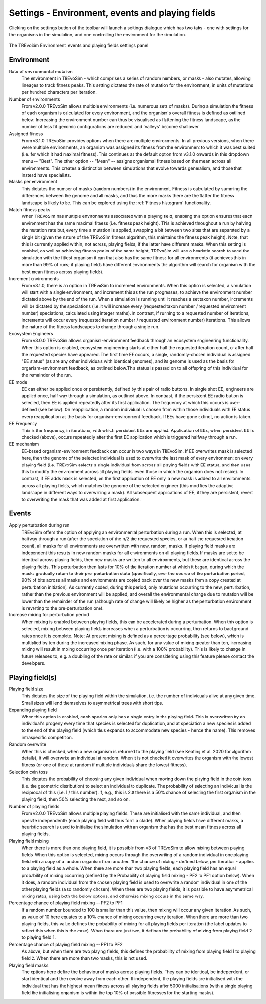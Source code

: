 .. _settings2:

Settings - Environment, events and playing fields
=================================================

Clicking on the settings button of the toolbar will launch a settings dialogue which has two tabs - one with settings for the organisms in the simulation, and one controlling the environment for the simulation.


.. figure:: _static/settings_02.png
    :align: center
    :width: 550
    :alt: A screenshot of the TREvoSim settings panel for Environment, events and playing fields

    The TREvoSim Environment, events and playing fields settings panel


Environment
-----------

Rate of environmental mutation
    The environment in TREvoSim - which comprises a series of random numbers, or masks - also mutates, allowing lineages to track fitness peaks. This setting dictates the rate of mutation for the environment, in units of mutations per hundred characters per iteration.
Number of environments
    From v2.0.0 TREvoSim allows multiple environments (i.e. numerous sets of masks). During a simulation the fitness of each organism is calculated for every environment, and the organism's overall fitness is defined as outlined below. Increasing the environment number can thus be visualised as flattening the fitness landscape, as the number of less fit genomic configurations are reduced, and 'valleys' become shallower. 
Assigned fitness
    From v3.1.0 TREvoSim provides options when there are multiple environments. In all previous versions, when there were multiple environments, an organism was assigned its fitness from the environment to which it was best suited (i.e. for which it had maximal fitness). This continues as the default option from v3.1.0 onwards in this dropdown menu -- "Best". The other option -- "Mean" -- assigns organismal fitness based on the mean across all environments. This creates a distinction between simulations that evolve towards generalism, and those that instead have specialists.  
Masks per environment
    This dictates the number of masks (random numbers) in the environment. Fitness is calculated by summing the differences between the genome and all masks, and thus the more masks there are the flatter the fitness landscape is likely to be. This can be explored using the :ref:`Fitness histogram` functionality. 
Match fitness peaks
    When TREvoSim has multiple environments associated with a playing field, enabling this option ensures that each environment has the same maximal fitness (i.e. fitness peak height). This is achieved throughout a run by halving the mutation rate but, every time a mutation is applied, swapping a bit between two sites that are separated by a single bit (given the nature of the TREvoSim fitness algorithm, this maintains the fitness peak height).  Note, that this is currently applied within, not across, playing fields, if the latter have different masks. When this setting is enabled, as well as achieving fitness peaks of the same height, TREvoSim will use a heuristic search to seed the simulation with the fittest organism it can that also has the same fitness for all environments (it achieves this in more than 99% of runs; if playing fields have different environments the algorithm will search for organism with the best mean fitness across playing fields). 
Increment environments 
    From v3.1.0, there is an option in TREvoSim to increment environments. When this option is selected, a simulation will start with a single environment, and increment this as the run progresses, to achieve the environment number dictated above by the end of the run. When a simulation is running until it reaches a set taxon number, increments will be dictated by the speciations (i.e. it will increase every (requested taxon number / requested environment number) speciations, calculated using integer maths). In contrast, if running to a requested number of iterations, increments will occur every (requested iteration number / requested environment number) iterations. This allows the nature of the fitness landscapes to change through a single run.  
Ecosystem Engineers
    From v3.0.0 TREvoSim allows organism-environment feedback through an ecosystem engineering functionality. When this option is enabled, ecosystem engineering starts at either half the requested iteration count, or after half the requested species have appeared. The first time EE occurs, a single, randomly-chosen individual is assigned "EE status" (as are any other individuals with identical genomes), and its genome is used as the basis for organism-environment feedback, as outlined below.This status is passed on to all offspring of this individual for the remainder of the run.
EE mode
    EE can either be applied once or persistently, defined by this pair of radio buttons. In single shot EE, engineers are applied once, half way through a simulation, as outlined above. In contrast, if the persistent EE radio button is selected, then EE is applied repeatedly after its first application. The frequency at which this occurs is user-defined (see below). On reapplication, a random individual is chosen from within those individuals with EE status every reapplication as the basis for organism-environment feedback. If EEs have gone extinct, no action is taken. 
EE Frequency
    This is the frequency, in iterations, with which persistent EEs are applied. Application of EEs, when persistent EE is checked (above), occurs repeatedly after the first EE application which is triggered halfway through a run. 
EE mechanism
    EE-based organism-environment feedback can occur in two ways in TREvoSim. If EE overwrites mask is selected here, then the genome of the selected individual is used to overwrite the last mask of every environment on every playing field (i.e. TREvoSim selects a single individual from across all playing fields with EE status, and then uses this to modify the environment across all playing fields, even those in which the organism does not reside). In contrast, if EE adds mask is selected, on the first application of EE only, a new mask is added to all environments across all playing fields, which matches the genome of the selected engineer (this modifies the adaptive landscape in different ways to overwriting a mask). All subsequent applications of EE, if they are persistent, revert to overwriting the mask that was added at first application. 

Events
------

Apply perturbation during run
    TREvoSim offers the option of applying an environmental perturbation during a run. When this is selected, at halfway through a run (after the speciation of the n/2 the requested species, or at half the requested iteration count), all masks for all environments are overwritten with new, random, masks. If playing field masks are independent this results in new random masks for all environments on all playing fields. If masks are set to be identical across playing fields, then new masks are written to all environments, but these are identical across the playing fields. This perturbation then lasts for 10% of the iteration number at which it began, during which the masks gradually return to their pre-perturbation state (specifically, over the course of the perturbation period, 90% of bits across all masks and environments are copied back over the new masks from a copy created at perturbation initiation). As currently coded, during this period, only mutations occurring to the new, perturbation, rather than the previous environment will be applied, and overall the environmental change due to mutation will be lower than the remainder of the run (although rate of change will likely be higher as the perturbation environment is reverting to the pre-perturbation one).
Increase mixing for perturbation period
    When mixing is enabled between playing fields, this can be accelerated during a perturbation. When this option is selected, mixing between playing fields increases when a perturbation is occurring, then returns to background rates once it is complete. Note: At present mixing is defined as a percentage probability (see below), which is multiplied by ten during the increased mixing phase. As such, for any value of mixing greater than ten, increasing mixing will result in mixing occurring once per iteration (i.e. with a 100% probability). This is likely to change in future releases to, e.g. a doubling of the rate or similar: if you are considering using this feature please contact the developers. 

Playing field(s)
----------------

Playing field size
    This dictates the size of the playing field within the simulation, i.e. the number of individuals alive at any given time. Small sizes will lend themselves to asymmetrical trees with short tips.
Expanding playing field
    When this option is enabled, each species only has a single entry in the playing field. This is overwritten by an individual's progeny every time that species is selected for duplication, and at speciation a new species is added to the end of the playing field (which thus expands to accommodate new species - hence the name). This removes intraspecific competition.
Random overwrite
    When this is checked, when a new organism is returned to the playing field (see Keating et al. 2020 for algorithm details), it will overwrite an individual at random. When it is not checked it overwrites the organism with the lowest fitness (or one of these at random if multiple individuals share the lowest fitness).
Selection coin toss
    This dictates the probability of choosing any given individual when moving down the playing field in the coin toss (i.e. the geometric distribution) to select an individual to duplicate. The probability of selecting an individual is the reciprocal of this (i.e. 1 /  this number). If, e.g., this is 2.0 there is a 50% chance of selecting the first organism in the playing field, then 50% selecting the next, and so on.
Number of playing fields
    From v2.0.0 TREvoSim allows multiple playing fields. These are initialised with the same individual, and then operate independently (each playing field will thus form a clade). When playing fields have different masks, a heuristic search is used to initialise the simulation with an organism that has the best mean fitness across all playing fields.
Playing field mixing
    When there is more than one playing field, it is possible from v3 of TREvoSim to allow mixing between playing fields. When this option is selected, mixing occurs through the overwriting of a random individual in one playing field with a copy of a random organism from another. The chance of mixing - defined below, per iteration - applies to a playing field as a whole. When there are more than two playing fields, each playing field has an equal probability of mixing occurring (defined by the Probability of playing field mixing - PF2 to PF1 option below). When it does, a random individual from the chosen playing field is used to overwrite a random individual in one of the other playing fields (also randomly chosen). When there are two playing fields, it is possible to have asymmetrical mixing rates, using both the below options, and otherwise mixing occurs in the same way.
Percentage chance of playing field mixing -- PF2 to PF1
    If a random number bounded to 100 is smaller than this value, then mixing will occur any given iteration. As such, as value of 10 here equates to a 10% chance of mixing occurring every iteration. When there are more than two playing fields, this value defines the probability of mixing for all playing fields per iteration (the label updates to reflect this when this is the case). When there are just two, it defines the probability of mixing from playing field 2 to playing field 1.  
Percentage chance of playing field mixing -- PF1 to PF2
    As above, but when there are two playing fields, this defines the probability of mixing from playing field 1 to playing field 2. When there are more than two masks, this is not used. 
Playing field masks
    The options here define the behaviour of masks across playing fields. They can be identical, be independent, or start identical and then evolve away from each other. If independent, the playing fields are initialised with the individual that has the highest mean fitness across all playing fields after 5000 initialisations (with a single playing field the initialising organism is within the top 10% of possible fitnesses for the starting masks).
